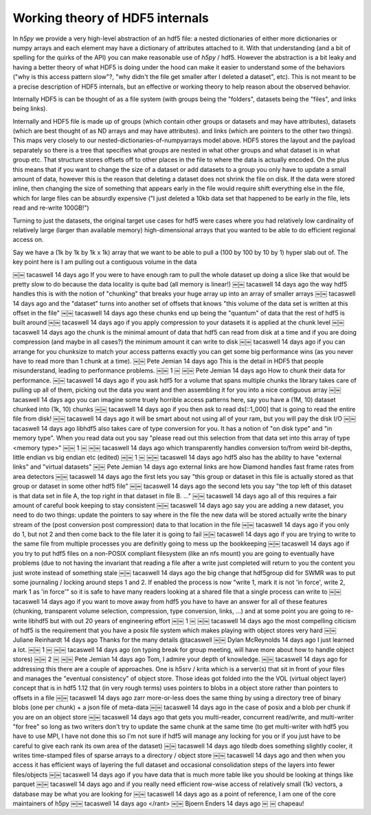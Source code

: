 Working theory of HDF5 internals
--------------------------------

In `h5py` we provide a very high-level abstraction of an hdf5 file: a
nested dictionaries of either more dictionaries or numpy arrays and
each element may have a dictionary of attributes attached to it.  With
that understanding (and a bit of spelling for the quirks of the API)
you can make reasonable use of `h5py` / hdf5.  However the abstraction
is a bit leaky and having a better theory of what HDF5 is doing under
the hood can make it easier to understand some of the behaviors ("why
is this access pattern slow"?, "why didn't the file get smaller after
I deleted a dataset", etc).  This is not meant to be a precise description
of HDF5 internals, but an effective or working theory to help reason about
the observed behavior.


Internally HDF5 is can be thought of as a file system (with groups
being the "folders", datasets being the "files", and links being links).


Internally and HDF5 file is made up of groups (which contain other
groups or datasets and may have attributes), datasets (which are best
thought of as ND arrays and may have attributes). and links (which are
pointers to the other two things).  This maps very closely to our
nested-dictionaries-of-numpyarrays model above.  HDF5 stores the
layout and the payload separately so there is a tree that specifies
what groups are nested in what other groups and what dataset is in
what group etc.  That structure stores offsets off to other places in
the file to where the data is actually encoded.  On the plus this
means that if you want to change the size of a dataset or add datasets
to a group you only have to update a small amount of data, however
this is the reason that deleting a dataset does not shrink the file on
disk.  If the data were stored inline, then changing the size of
something that appears early in the file would require shift
everything else in the file, which for large files can be absurdly
expensive ("I just deleted a 10kb data set that happened to be early
in the file, lets read and re-write 100GB!")


Turning to just the datasets, the original target use cases for hdf5
were cases where you had relatively low cardinality of relatively
large (larger than available memory) high-dimensional arrays that you
wanted to be able to do efficient regional access on.


Say we have a (1k by 1k by 1k x 1k) array that we want to be able to
pull a (100 by 100 by 10 by 1) hyper slab out of.  The key point here is I am pulling
out a contiguous volume in the data


￼￼
tacaswell  14 days ago
If you were to have enough ram to pull the whole dataset up doing a slice like that would be pretty slow to do because the data locality is quite bad (all memory is linear!)
￼￼
tacaswell  14 days ago
the way hdf5 handles this is with the notion of "chunking" that breaks your huge array up into an array of smaller arrays
￼￼
tacaswell  14 days ago
and the "dataset" turns into another set of offsets that knows "this volume of the data set is written at this offset in the file"
￼￼
tacaswell  14 days ago
these chunks end up being the "quantum" of data that the rest of hdf5 is built around
￼￼
tacaswell  14 days ago
if you apply compression to your datasets it is applied at the chunk level
￼￼
tacaswell  14 days ago
the chunk is the minimal amount of data that hdf5 can read from disk at a time and if you are doing compression (and maybe in all cases?) the minimum amount it can write to disk
￼￼
tacaswell  14 days ago
if you can arrange for you chunksize to match your access patterns exactly you can get some big performance wins (as you never have to read more than 1 chunk at a time).
￼￼
Pete Jemian  14 days ago
This is the detail in HDF5 that people misunderstand, leading to performance problems.
￼￼
1
￼
￼￼
Pete Jemian  14 days ago
How to chunk their data for performance.
￼￼
tacaswell  14 days ago
if you ask hdf5 for a volume that spans multiple chunks the library takes care of pulling up all of them, picking out the data you want and then assembling it for you into a nice contiguous array
￼￼
tacaswell  14 days ago
you can imagine some truely horrible access patterns here, say you have a (1M, 10) dataset chunked into (1k, 10) chunks
￼￼
tacaswell  14 days ago
if you then ask to read ds[::1_000] that is going to read the entire file from disk!
￼￼
tacaswell  14 days ago
it will be smart about not using all of your ram, but you will pay the disk I/O
￼￼
tacaswell  14 days ago
libhdf5 also takes care of type conversion for you.  It has a notion of "on disk type" and "in memory type".  When you read data out you say "please read out this selection from that data set into this array of type <memory type>"
￼￼
1
￼
￼￼
tacaswell  14 days ago
which transparently handles conversion to/from weird bit-depths, little endian vs big endian etc (edited)
￼￼
1
￼
￼￼
tacaswell  14 days ago
hdf5 also has the ability to have "external links" and "virtual datasets"
￼￼
Pete Jemian  14 days ago
external links are how Diamond handles fast frame rates from area detectors
￼￼
tacaswell  14 days ago
the first lets you say "this group or dataset in this file is actually stored as that group or dataset in some other hdf5 file"
￼￼
tacaswell  14 days ago
the second lets you say "the top left of this dataset is that data set in file A, the top right in that dataset in file B. ..."
￼￼
tacaswell  14 days ago
all of this requires a fair amount of careful book keeping to stay consistent
￼￼
tacaswell  14 days ago
say you are adding a new dataset, you need to do two things:
update the pointers to say where in the file the new data will be stored
actually write the binary stream of the (post conversion post compression) data to that location in the file
￼￼
tacaswell  14 days ago
if you only do 1, but not 2 and then come back to the file later it is going to fail
￼￼
tacaswell  14 days ago
if you are trying to write to the same file from multiple processes you are definitly going to mess up the bookkeeping
￼￼
tacaswell  14 days ago
if you try to put hdf5 files on a non-POSIX compliant filesystem (like an nfs mount) you are going to eventually have problems (due to not having the invariant that reading a file after a write just completed will return to you the content you just wrote instead of something stale
￼￼
tacaswell  14 days ago
the big change that hdf5group did for SWMR was to put some journaling / locking around steps 1 and 2.  If enabled the process is now "write 1, mark it is not 'in force', write 2, mark 1 as 'in force'" so it is safe to have many readers looking at a shared file that a single process can write to
￼￼
tacaswell  14 days ago
if you want to move away from hdf5 you have to have an answer for all of these features (chunking, transparent volume selection, compression, type conversion, links, ...) and at some point you are going to re-write libhdf5 but with out 20 years of engineering effort
￼￼
1
￼
￼￼
tacaswell  14 days ago
the most compelling citicism of hdf5 is the requirement that you have a posix file system which makes playing with object stores very hard
￼￼
Juliane Reinhardt  14 days ago
Thanks for the many details @tacaswell
￼￼
Dylan McReynolds  14 days ago
I just learned a lot.
￼￼
1
￼
￼￼
tacaswell  14 days ago
(on typing break for group meeting, will have more about how to handle object stores)
￼￼
2
￼
￼￼
Pete Jemian  14 days ago
Tom, I admire your depth of knowledge.
￼￼
tacaswell  14 days ago
for addressing this there are a couple of approaches.  One is h5srv / krita which is a server(s) that sit in front of your files and manages the "eventual consistency" of object store.  Those ideas got folded into the the VOL (virtual object layer) concept that is in hdf5 1.12 that (in very rough terms) uses pointers to blobs in a object store rather than pointers to offsets in a file
￼￼
tacaswell  14 days ago
zarr more-or-less does the same thing by using a directory tree of binary blobs (one per chunk) + a json file of meta-data
￼￼
tacaswell  14 days ago
in the case of posix and a blob per chunk if you are on an object store
￼￼
tacaswell  14 days ago
that gets you multi-reader, concurrent read/write, and multi-writer "for free" so long as two writers don't try to update the same chunk at the same time (to get multi-writer with hdf5 you have to use MPI, I have not done this so I'm not sure if hdf5 will manage any locking for you or if you just have to be careful to give each rank its own area of the dataset)
￼￼
tacaswell  14 days ago
tiledb does something slightly cooler, it writes time-stamped files of sparse arrays to a directory / object store
￼￼
tacaswell  14 days ago
and then when you access it has efficient ways of layering the full dataset and occasional consolidation steps of the layers into fewer files/objects
￼￼
tacaswell  14 days ago
if you have data that is much more table like you should be looking at things like parquet
￼￼
tacaswell  14 days ago
and if you really need efficient row-wise access of relatively small (1k) vectors, a database may be what you are looking for
￼￼
tacaswell  14 days ago
as a point of reference, I am one of the core maintainers of h5py
￼￼
tacaswell  14 days ago
</rant>
￼￼
Bjoern Enders  14 days ago
￼ ￼ chapeau!

